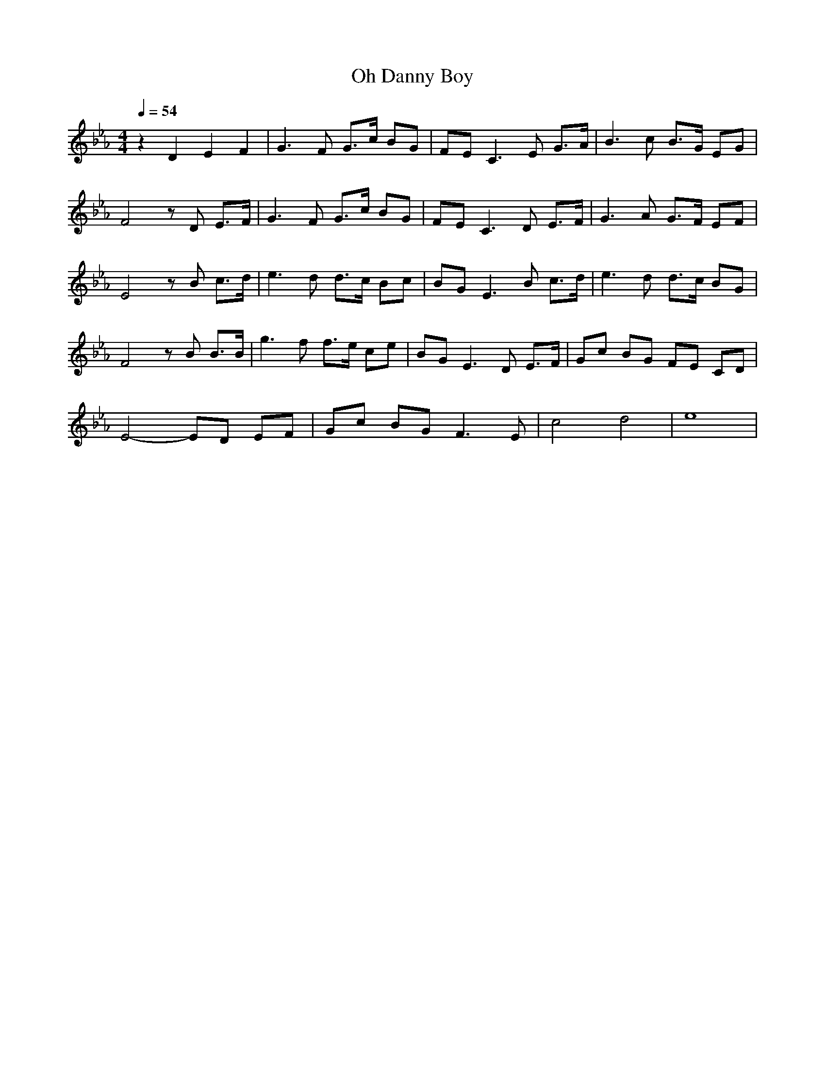 X:1
T:Oh Danny Boy
N:Findeladan Durinsbane
M:4/4
L:1/8
Q:1/4=54
K:Eb
z2 D2 E2 F2|G3F G3/2c/2 BG|FE C3E G3/2A/2|B3c B3/2G/2 EG|
F4 zD E3/2F/2|G3F G3/2c/2 BG|FE C3D E3/2F/2|G3A G3/2F/2 EF|
E4 zB c3/2d/2|e3d d3/2c/2 Bc|BG E3B c3/2d/2|e3d d3/2c/2 BG|
F4 zB B3/2B/2|g3f f3/2e/2 ce|BG E3D E3/2F/2|Gc BG FE CD|
E4- ED EF|Gc BG F3E|c4 d4|e8|